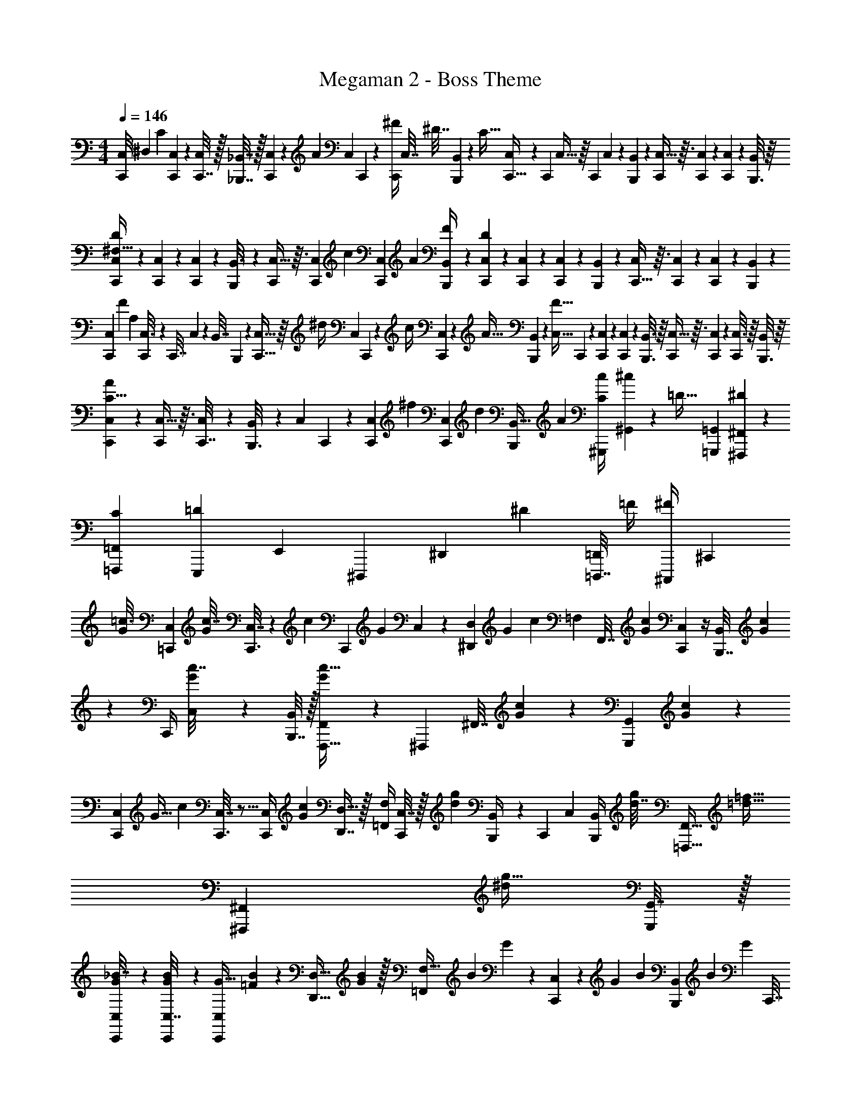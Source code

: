 X: 1
T: Megaman 2 - Boss Theme
Z: ABC Generated by Starbound Composer v0.8.6
L: 1/4
M: 4/4
Q: 1/4=146
K: C
[z/18C,,/8C,/7] [z/63^D,71/18] [z5/28C33/28] [C,,5/36C,/7] z/9 [C,,7/32C,2/9] z/32 [_B,,,7/32_B,,7/32] z/32 [C,3/20C,,/6] z13/180 [z/36A23/72] [z/36C,5/28] C,,19/126 z/14 [z/32^F/4C,,/4] C,7/32 [z/36^D7/32] [B,,,47/252B,,55/288] z/28 [z/32C65/32] [C,33/224C,,5/32] z25/252 [z/288C,,23/144] C,5/32 z/16 [z/32C,,2/9] C,55/288 z/36 [B,,5/28B,,,5/28] z/14 [C,5/32C,,/6] z3/32 [C,,/6C,/6] z/12 [C,,2/9C,2/9] z/36 [B,,,3/16B,,/5] z/16 
[C,/6C,,5/28D13/10^F,129/32] z/12 [C,/6C,,/6] z/12 [C,/5C,,5/24] z/20 [B,,,/6B,,3/16] z/12 [C,5/32C,,/6] z3/32 [z/36C,/6C,,5/28] [z2/9c19/72] [z/32C,3/14C,,2/9] [z7/32A71/288] [B,,,5/24B,,5/24F/4] z/24 [C,,/6C,/6D37/18] z/9 [C,,19/126C,19/126] z23/224 [C,,55/288C,55/288] z/18 [B,,,31/180B,,47/252] z/20 [C,,5/32C,/6] z3/32 [C,,/6C,/6] z/12 [C,,5/24C,5/24] z/24 [B,,5/24B,,,5/24] z/24 
[z/24C,/6C,,5/28] [z/72F209/168] [z7/36A,71/18] [C,,5/28C,3/16] z/14 [z/32C,,7/32] C,17/96 z/24 [z/36B,,7/32] B,,,31/180 z13/160 [C,5/32C,,5/32] z/16 [z/36^d/4] [z/288C,23/144] C,,47/288 z/18 [z/24c/4] [C,,13/72C,13/72] z/36 [z/24A9/32] [B,,,/6B,,17/96] z7/96 [z/224C,5/32F63/32] C,,23/140 z7/90 [C,19/126C,,23/144] z23/224 [C,27/160C,,27/160] z/20 [B,,3/16B,,,3/16] z/16 [C,5/32C,,/6] z3/32 [C,/6C,,/6] z/12 [C,3/16C,,5/24] z/16 [B,,,3/16B,,7/36] z/16 
[C,/6C,,5/28A37/28C15/8] z/12 [C,5/32C,,5/28] z3/32 [C,5/24C,,7/32] z/24 [B,,/6B,,,3/16] z/12 [z/32C,/6] C,,33/224 z/14 [z/28C,3/20C,,/6] [z3/14^f31/112] [z/32C,,5/24C,2/9] [z7/32d71/288] [z/36B,,,5/24B,,9/32] [z2/9A73/288] [z/32^G,,,2/9C/4c39/20] [^c/224^G,,71/288] z3/14 [z/36=D9/32] [z2/9=G,,73/288=G,,,19/72] [^F,,,2/9^D5/18^F,,5/18] z/18 [z73/288=F,,,65/252=F,,65/252C37/126] [z/224E,,,71/288=D43/160] [z61/252E,,2/7] [z/126^D,,,55/288] [z/168^D,,55/224] ^D23/96 [z/96=D,,,7/32=D,,25/96] [z5/24=F/4] [z/36^F/4^C,,,/4] [z2/9^C,,73/288] 
[z/24=c3/16G/5] [C,5/24=C,,17/72] [z/16G7/36c7/32] [C,,3/16C,7/32] z5/18 [z/288c73/288] [z/224C,,57/224] [z/70G3/14] C,29/120 z/72 [z29/126^D,,119/288D,4/9] [z/168G41/224] c5/24 [z/32=F,5/18] [z3/160F,,7/32] [G41/180c41/180] [C,,2/9C,2/9] z/4 [z/36B,,,7/32B,,/4] [G/6c31/180] z/18 [z/32C,,/4] [G55/288c7/32C,71/288] z/36 [B,,,7/32B,,/4] z/32 [G5/18c5/16F,,,15/32F,,/] z13/72 [z/96^F,,,19/96] [z/16^F,,7/32] [c27/160G27/160] z/45 [z/18G,,17/72G,,,5/18] [G31/180c55/288] z/20 
[z/32C,/6C,,5/28] [z/224G15/32] [z3/14c85/168] [C,,3/16C,7/32] z5/16 [z/36C,,/4C,/4] [G73/288c65/252] [D,,7/16D,15/32] z/32 [=F,,/4F,5/18] [C,7/32C,,/4] z/32 [z/4g17/28d17/28] [B,,,/5B,,/4] z/20 [z/32C,,2/9] [z7/32C,71/288] [z/32B,,,5/24B,,/4] [d7/32g25/96] [z/32=F,,,15/32F,,17/32] [z7/16=d15/32=f15/32] [z/16^F,,,47/224^F,,37/160] [z7/32g11/32^d37/96] [G,,7/32G,,,/4] z/32 
[G5/28C,,5/28C,5/28_B7/32] z/14 [C,,5/24C,7/32B/4G/4] z7/24 [z/36C,,/4C,/4G9/32] [=F/45B2/9] z/5 [z2/7D,15/32D,,15/32] [B41/224G3/14] z/32 [z/32=F,,/4F,5/16] [z/96B71/288] G5/24 z/36 [C,2/9C,,2/9] z2/9 [z/36G13/63] [z/36B/6] [B,,,55/288B,,73/288] [z/32B23/96] [z/32G/5] [z/96C,,7/32] [z5/24C,17/72] [z/36B,,/4] B,,,2/9 [z/32G/4B5/18] [z7/16=F,,,15/32F,,15/32] [z/32^F,,,7/32] [z/32^F,,/5] [G33/224B5/32] z11/252 [z/36G,,,71/288] [B5/28G5/28G,,5/24] z9/224 [z/32C,,29/160] 
[C,5/28G7/16B4/9] z11/252 [z/36C,2/9] C,,7/36 z5/18 [G41/180C,,17/72C,71/288B5/18] z/20 [D,,3/7D,13/28] z9/224 [=F,,73/288F,89/288] [z/36C,41/180] C,,7/32 z/16 [z7/32d15/32g/] [B,,,5/24B,,/4] z/24 [z/32C,,2/9] C,7/32 [z/36B,,7/32B,,,7/32] [z/288g19/72] d7/32 [z/32=F,,,/F,,17/32] [z41/96=d/f83/160] [z/96^F,,,31/168] [z13/160^F,,37/160] [z/80^d9/20] [z11/80g13/32] [z/45G,,,37/140] G,,41/180 z/20 
[z/32C,,5/32C,/6] [z/224F17/96] A41/224 z/288 [z/36C,31/144] [z/36C,,7/36] [A2/9F2/9] z2/9 [z/36C,,71/288] [z/24C,7/32] [z/120F41/168] [z/5A29/120] [z7/24D,,7/16D,15/32] [z/120F17/96] A/5 [z/24=F,,2/9F,/4] [z/120F31/120] [z31/180A19/70] [z/36C,,71/288] C,5/24 z19/72 [z/36B,,,41/180] [z/36B,,/4] [F13/72A13/72] z/24 [z/32C,,/4C,/4] [z55/288F71/288A9/32] [z/36B,,71/288] B,,,/5 z/20 [z/32=F,,,11/24F,,/] [F65/224A5/16] z33/224 [z15/224^F,,,3/16^F,,7/32] [A17/112F17/112] z5/144 [z/36G,,,13/63G,,31/144] [F/6A3/16] z5/96 [z/32C,39/224C,,39/224] 
[z5/24F17/32A5/9] [C,,5/24C,11/48] z7/24 [z/72C,,11/48] [z/36C,71/288] [A7/32F7/32] [z/32D,,103/224] D,11/24 z/96 [=F,,23/96F,9/32] z/72 [C,17/72C,,71/288] z/24 [z/4d17/32g13/24] [B,,,/5B,,/4] z/20 [z2/9C,,/4C,/4] [z/36B,,5/18] [z/36B,,,3/16] [d2/9g73/288] [z/32=d/=F,,,/F,,17/32] f7/16 z/32 [^F,,,3/16^F,,5/24g5/12^d15/32] z/16 [G,,,/5G,,/5] z/20 
[C,,/6C,5/28F3/16=D3/16] z/18 [z/36C,2/9C,,17/72F5/18] D7/32 z73/288 [z/36C,,71/288] [z/36C,7/32] [z/126D73/288] [z3/14F55/224] [z5/18D,,3/7D,7/16] [z/288D23/144] F17/96 [z/96F,19/72] [z/16=F,,7/32] [z3/16D71/288F25/96] [C,47/224C,,37/160] z65/224 [z/288B,,,3/16] [z/36D7/36B,,41/180] F5/28 z9/224 [z/32C,,73/288C,73/288] [z/5D2/9F5/18] [z/120B,,11/45] B,,,37/168 z9/224 [z/32=F,,,77/160F,,17/32] [D3/10F/3] z13/90 [z/180^F,,,2/9] [z3/160^F,,8/35] [z/32F3/16] D/7 z2/35 [z3/160G,,,17/90] [z/288G,,5/32] [D/6F71/288] z/18 [z/72G,,,/6] [z/96G,,/6] [z7/32D265/288G157/160] 
[z/80G,,,7/32] G,,33/160 z3/32 [G,/5G,,7/32] z43/160 [z/32=B95/96] [=F,,2/9F,2/9G13/14] z/36 [G,7/36G,,7/32] z5/18 [z/36G,,,71/288] G,,3/16 z/16 [z2/9=d8/9B29/32] [G,,,7/36G,,61/252] z/12 [G,2/9G,,/4] z61/252 [z/224d233/252] [z/32F,73/288g15/16] F,,2/9 z/36 [G,,/5G,7/32] z3/160 [z/32=D,23/96] =D,,5/24 z/168 [z/126^C,57/224] ^C,,5/18 [z/24c3/16] [=C,5/24=C,,17/72] 
[z/16G7/36c7/32] [C,,3/16C,7/32] z5/18 [z/288c73/288] [z/224C,,57/224] [z/70G3/14] C,29/120 z/72 [z29/126^D,,119/288^D,4/9] [z/168G41/224] c5/24 [z/32F,5/18] [z3/160F,,7/32] [G41/180c41/180] [C,,2/9C,2/9] z/4 [z/36B,,,7/32B,,/4] [G/6c31/180] z/18 [z/32C,,/4] [G55/288c7/32C,71/288] z/36 [B,,,7/32B,,/4] z/32 [G5/18c5/16=F,,,15/32F,,/] z13/72 [z/96^F,,,19/96] [z/16^F,,7/32] [c27/160G27/160] z/45 [z/18G,,17/72G,,,5/18] [G31/180c55/288] z/20 [z/32C,/6C,,5/28] [z/224G15/32] [z3/14c85/168] 
[C,,3/16C,7/32] z5/16 [z/36C,,/4C,/4] [G73/288c65/252] [D,,7/16D,15/32] z/32 [=F,,/4F,5/18] [C,7/32C,,/4] z/32 [z/4g17/28^d17/28] [B,,,/5B,,/4] z/20 [z/32C,,2/9] [z7/32C,71/288] [z/32B,,,5/24B,,/4] [d7/32g25/96] [z/32=F,,,15/32F,,17/32] [z7/16=d15/32f15/32] [z/16^F,,,47/224^F,,37/160] [z7/32g11/32^d37/96] [G,,7/32G,,,/4] z/32 [G5/28C,,5/28C,5/28_B7/32] z/14 
[C,,5/24C,7/32B/4G/4] z7/24 [z/36C,,/4C,/4G9/32] [F/45B2/9] z/5 [z2/7D,15/32D,,15/32] [B41/224G3/14] z/32 [z/32=F,,/4F,5/16] [z/96B71/288] G5/24 z/36 [C,2/9C,,2/9] z2/9 [z/36G13/63] [z/36B/6] [B,,,55/288B,,73/288] [z/32B23/96] [z/32G/5] [z/96C,,7/32] [z5/24C,17/72] [z/36B,,/4] B,,,2/9 [z/32G/4B5/18] [z7/16=F,,,15/32F,,15/32] [z/32^F,,,7/32] [z/32^F,,/5] [G33/224B5/32] z11/252 [z/36G,,,71/288] [B5/28G5/28G,,5/24] z9/224 [z/32C,,29/160] [C,5/28G7/16B4/9] z11/252 [z/36C,2/9] 
C,,7/36 z5/18 [G41/180C,,17/72C,71/288B5/18] z/20 [D,,3/7D,13/28] z9/224 [=F,,73/288F,89/288] [z/36C,41/180] C,,7/32 z/16 [z7/32d15/32g/] [B,,,5/24B,,/4] z/24 [z/32C,,2/9] C,7/32 [z/36B,,7/32B,,,7/32] [z/288g19/72] d7/32 [z/32=F,,,/F,,17/32] [z41/96=d/f83/160] [z/96^F,,,31/168] [z13/160^F,,37/160] [z/80^d9/20] [z11/80g13/32] [z/45G,,,37/140] G,,41/180 z/20 [z/32C,,5/32C,/6] [z/224F17/96] A41/224 z/288 [z/36C,31/144] 
[z/36C,,7/36] [A2/9F2/9] z2/9 [z/36C,,71/288] [z/24C,7/32] [z/120F41/168] [z/5A29/120] [z7/24D,,7/16D,15/32] [z/120F17/96] A/5 [z/24=F,,2/9F,/4] [z/120F31/120] [z31/180A19/70] [z/36C,,71/288] C,5/24 z19/72 [z/36B,,,41/180] [z/36B,,/4] [F13/72A13/72] z/24 [z/32C,,/4C,/4] [z55/288F71/288A9/32] [z/36B,,71/288] B,,,/5 z/20 [z/32=F,,,11/24F,,/] [F65/224A5/16] z33/224 [z15/224^F,,,3/16^F,,7/32] [A17/112F17/112] z5/144 [z/36G,,,13/63G,,31/144] [F/6A3/16] z5/96 [z/32C,39/224C,,39/224] [z5/24F17/32A5/9] [C,,5/24C,11/48] z7/24 
[z/72C,,11/48] [z/36C,71/288] [A7/32F7/32] [z/32D,,103/224] D,11/24 z/96 [=F,,23/96F,9/32] z/72 [C,17/72C,,71/288] z/24 [z/4d17/32g13/24] [B,,,/5B,,/4] z/20 [z2/9C,,/4C,/4] [z/36B,,5/18] [z/36B,,,3/16] [d2/9g73/288] [z/32=d/=F,,,/F,,17/32] f7/16 z/32 [^F,,,3/16^F,,5/24g5/12^d15/32] z/16 [G,,,/5G,,/5] z/20 [C,,/6C,5/28F3/16D3/16] z/18 [z/36C,2/9C,,17/72F5/18] D7/32 z73/288 
[z/36C,,71/288] [z/36C,7/32] [z/126D73/288] [z3/14F55/224] [z5/18D,,3/7D,7/16] [z/288D23/144] F17/96 [z/96F,19/72] [z/16=F,,7/32] [z3/16D71/288F25/96] [C,47/224C,,37/160] z65/224 [z/288B,,,3/16] [z/36D7/36B,,41/180] F5/28 z9/224 [z/32C,,73/288C,73/288] [z/5D2/9F5/18] [z/120B,,11/45] B,,,37/168 z9/224 [z/32=F,,,77/160F,,17/32] [D3/10F/3] z13/90 [z/180^F,,,2/9] [z3/160^F,,8/35] [z/32F3/16] D/7 z2/35 [z3/160G,,,17/90] [z/288G,,5/32] [D/6F71/288] z/18 [z/72G,,,/6] [z/96G,,/6] [z7/32D265/288G157/160] [z/80G,,,7/32] G,,33/160 z3/32 [G,/5G,,7/32] z43/160 
[z/32=B95/96] [=F,,2/9F,2/9G13/14] z/36 [G,7/36G,,7/32] z5/18 [z/36G,,,71/288] G,,3/16 z/16 [z2/9=d8/9B29/32] [G,,,7/36G,,61/252] z/12 [G,2/9G,,/4] z61/252 [z/224d233/252] [z/32F,73/288g15/16] F,,2/9 z/36 [G,,/5G,7/32] z3/160 [z/32=D,23/96] =D,,5/24 z/168 [z/126^C,57/224] ^C,,5/18 [z/24c3/16] [=C,5/24=C,,17/72] [z/16G7/36c7/32] [C,,3/16C,7/32] z5/18 [z/288c73/288] [z/224C,,57/224] [z/70G3/14] C,29/120 z/72 
[z29/126^D,,119/288^D,4/9] [z/168G41/224] c5/24 [z/32F,5/18] [z3/160F,,7/32] [G41/180c41/180] [C,,2/9C,2/9] z/4 [z/36B,,,7/32B,,/4] [G/6c31/180] z/18 [z/32C,,/4] [G55/288c7/32C,71/288] z/36 [B,,,7/32B,,/4] z/32 [G5/18c5/16=F,,,15/32F,,/] z13/72 [z/96^F,,,19/96] [z/16^F,,7/32] [c27/160G27/160] z/45 [z/18G,,17/72G,,,5/18] [G31/180c55/288] z/20 [z/32C,/6C,,5/28] [z/224G15/32] [z3/14c85/168] [C,,3/16C,7/32] z5/16 [z/36C,,/4C,/4] [G73/288c65/252] [D,,7/16D,15/32] z/32 
[=F,,/4F,5/18] [C,7/32C,,/4] z/32 [z/4g17/28^d17/28] [B,,,/5B,,/4] z/20 [z/32C,,2/9] [z7/32C,71/288] [z/32B,,,5/24B,,/4] [d7/32g25/96] [z/32=F,,,15/32F,,17/32] [z7/16=d15/32f15/32] [z/16^F,,,47/224^F,,37/160] [z7/32g11/32^d37/96] [G,,7/32G,,,/4] z/32 [G5/28C,,5/28C,5/28_B7/32] z/14 [C,,5/24C,7/32B/4G/4] z7/24 [z/36C,,/4C,/4G9/32] [F/45B2/9] z/5 [z2/7D,15/32D,,15/32] [B41/224G3/14] z/32 
[z/32=F,,/4F,5/16] [z/96B71/288] G5/24 z/36 [C,2/9C,,2/9] z2/9 [z/36G13/63] [z/36B/6] [B,,,55/288B,,73/288] [z/32B23/96] [z/32G/5] [z/96C,,7/32] [z5/24C,17/72] [z/36B,,/4] B,,,2/9 [z/32G/4B5/18] [z7/16=F,,,15/32F,,15/32] [z/32^F,,,7/32] [z/32^F,,/5] [G33/224B5/32] z11/252 [z/36G,,,71/288] [B5/28G5/28G,,5/24] z9/224 [z/32C,,29/160] [C,5/28G7/16B4/9] z11/252 [z/36C,2/9] C,,7/36 z5/18 [G41/180C,,17/72C,71/288B5/18] z/20 [D,,3/7D,13/28] z9/224 [=F,,73/288F,89/288] 
[z/36C,41/180] C,,7/32 z/16 [z7/32d15/32g/] [B,,,5/24B,,/4] z/24 [z/32C,,2/9] C,7/32 [z/36B,,7/32B,,,7/32] [z/288g19/72] d7/32 [z/32=F,,,/F,,17/32] [z41/96=d/f83/160] [z/96^F,,,31/168] [z13/160^F,,37/160] [z/80^d9/20] [z11/80g13/32] [z/45G,,,37/140] G,,41/180 z/20 [z/32C,,5/32C,/6] [z/224F17/96] A41/224 z/288 [z/36C,31/144] [z/36C,,7/36] [A2/9F2/9] z2/9 [z/36C,,71/288] [z/24C,7/32] [z/120F41/168] [z/5A29/120] [z7/24D,,7/16D,15/32] [z/120F17/96] A/5 [z/24=F,,2/9F,/4] [z/120F31/120] [z31/180A19/70] 
[z/36C,,71/288] C,5/24 z19/72 [z/36B,,,41/180] [z/36B,,/4] [F13/72A13/72] z/24 [z/32C,,/4C,/4] [z55/288F71/288A9/32] [z/36B,,71/288] B,,,/5 z/20 [z/32=F,,,11/24F,,/] [F65/224A5/16] z33/224 [z15/224^F,,,3/16^F,,7/32] [A17/112F17/112] z5/144 [z/36G,,,13/63G,,31/144] [F/6A3/16] z5/96 [z/32C,39/224C,,39/224] [z5/24F17/32A5/9] [C,,5/24C,11/48] z7/24 [z/72C,,11/48] [z/36C,71/288] [A7/32F7/32] [z/32D,,103/224] D,11/24 z/96 [=F,,23/96F,9/32] z/72 
[C,17/72C,,71/288] z/24 [z/4d17/32g13/24] [B,,,/5B,,/4] z/20 [z2/9C,,/4C,/4] [z/36B,,5/18] [z/36B,,,3/16] [d2/9g73/288] [z/32=d/=F,,,/F,,17/32] f7/16 z/32 [^F,,,3/16^F,,5/24g5/12^d15/32] z/16 [G,,,/5G,,/5] z/20 [C,,/6C,5/28F3/16D3/16] z/18 [z/36C,2/9C,,17/72F5/18] D7/32 z73/288 [z/36C,,71/288] [z/36C,7/32] [z/126D73/288] [z3/14F55/224] [z5/18D,,3/7D,7/16] [z/288D23/144] F17/96 [z/96F,19/72] [z/16=F,,7/32] [z3/16D71/288F25/96] [C,47/224C,,37/160] z65/224 
[z/288B,,,3/16] [z/36D7/36B,,41/180] F5/28 z9/224 [z/32C,,73/288C,73/288] [z/5D2/9F5/18] [z/120B,,11/45] B,,,37/168 z9/224 [z/32=F,,,77/160F,,17/32] [D3/10F/3] z13/90 [z/180^F,,,2/9] [z3/160^F,,8/35] [z/32F3/16] D/7 z2/35 [z3/160G,,,17/90] [z/288G,,5/32] [D/6F71/288] z/18 [z/72G,,,/6] [z/96G,,/6] [z7/32D265/288G157/160] [z/80G,,,7/32] G,,33/160 z3/32 [G,/5G,,7/32] z43/160 [z/32=B95/96] [=F,,2/9F,2/9G13/14] z/36 [G,7/36G,,7/32] z5/18 [z/36G,,,71/288] G,,3/16 z/16 [z2/9=d8/9B29/32] 
[G,,,7/36G,,61/252] z/12 [G,2/9G,,/4] z61/252 [z/224d233/252] [z/32F,73/288g15/16] F,,2/9 z/36 [G,,/5G,7/32] z3/160 [z/32=D,23/96] =D,,5/24 z/168 [z/126^C,57/224] ^C,,5/18 
M: 2/4
z2 
M: 4/4
z/18 c'23/72 z7/32 
c'33/160 z17/60 a7/36 z5/63 g/7 z5/14 c3/14 z39/140 c31/140 z/4 c5/28 z/14 A5/28 z9/32 G7/32 z/4 [z/14^F,,3/20F,,,5/32] [z5/28A13/63^c13/63] [z/36F,,,3/16] [z11/252F,,2/9] [z/84c27/112] A2/9 z55/144 
[z/16^G,,,15/112] [z/12^G,,/8] [z/96^d5/24] [z11/96B7/32] [z/24G,,,5/24] [z3/28G,,5/24] [z/56d3/14] B3/16 z7/16 [z/12A,,5/32A,,,/6] [z/6c7/36e13/60] [z/36A,,/4] [z19/288A,,,2/9] [c33/160e23/96] z77/160 [z3/160=B,,,7/32] [z/30=B,,29/120] [z7/36d11/48^f5/21] [z/72A,,,73/288] [z5/168A,,5/24] [z/84c/4] [z5/24e25/96] [z/48B,,,7/48] [z/32B,,23/144] [z/160d23/96] f39/160 z/160 [z/140^g151/40] [z/56e473/126] [B,,,29/8B,,29/8] 
